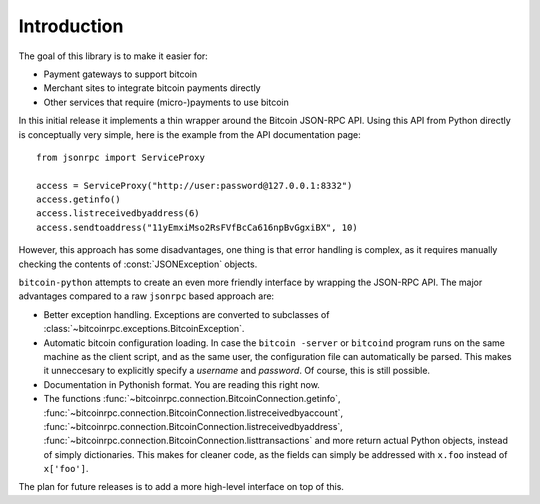 ****************************
  Introduction
****************************

The goal of this library is to make it easier for:

- Payment gateways to support bitcoin
- Merchant sites to integrate bitcoin payments directly
- Other services that require (micro-)payments to use bitcoin

In this initial release it implements a thin wrapper around the 
Bitcoin JSON-RPC API. Using this API from Python directly is conceptually very simple, 
here is the example from the API 
documentation page:

::

    from jsonrpc import ServiceProxy
    
    access = ServiceProxy("http://user:password@127.0.0.1:8332")
    access.getinfo()
    access.listreceivedbyaddress(6)
    access.sendtoaddress("11yEmxiMso2RsFVfBcCa616npBvGgxiBX", 10)

However, this approach has some disadvantages, one thing is that error handling is complex, as it
requires manually checking the contents of :const:`JSONException` objects.

``bitcoin-python`` attempts to create an even more friendly interface by wrapping the JSON-RPC API. The major advantages
compared to a raw ``jsonrpc`` based approach are:

- Better exception handling. Exceptions are converted to subclasses of :class:`~bitcoinrpc.exceptions.BitcoinException`.

- Automatic bitcoin configuration loading. In case the ``bitcoin -server`` or ``bitcoind`` program runs on the same 
  machine as the client script, and as the same user, the configuration file can automatically be parsed. This
  makes it unneccesary to explicitly specify a *username* and *password*. Of course, this is still possible.

- Documentation in Pythonish format. You are reading this right now.

- The functions 
  :func:`~bitcoinrpc.connection.BitcoinConnection.getinfo`, :func:`~bitcoinrpc.connection.BitcoinConnection.listreceivedbyaccount`,
  :func:`~bitcoinrpc.connection.BitcoinConnection.listreceivedbyaddress`, 
  :func:`~bitcoinrpc.connection.BitcoinConnection.listtransactions` and more return actual Python objects, instead of simply
  dictionaries. This makes for cleaner code, as the fields can simply be addressed with ``x.foo`` instead of 
  ``x['foo']``.

The plan for future releases is to add a more high-level interface on top of this.

